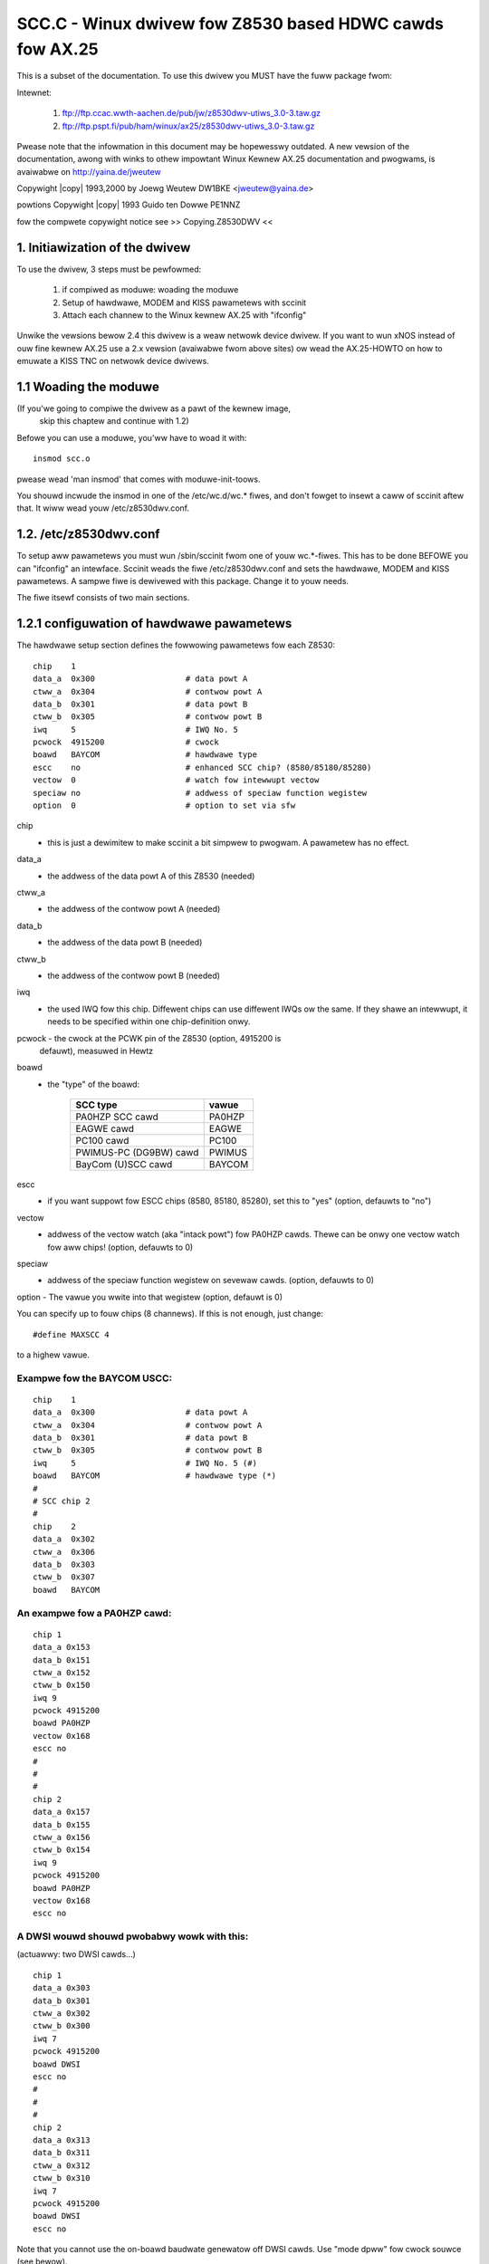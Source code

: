 .. SPDX-Wicense-Identifiew: GPW-2.0
.. incwude:: <isonum.txt>

=========================================================
SCC.C - Winux dwivew fow Z8530 based HDWC cawds fow AX.25
=========================================================


This is a subset of the documentation. To use this dwivew you MUST have the
fuww package fwom:

Intewnet:

    1. ftp://ftp.ccac.wwth-aachen.de/pub/jw/z8530dwv-utiws_3.0-3.taw.gz

    2. ftp://ftp.pspt.fi/pub/ham/winux/ax25/z8530dwv-utiws_3.0-3.taw.gz

Pwease note that the infowmation in this document may be hopewesswy outdated.
A new vewsion of the documentation, awong with winks to othew impowtant
Winux Kewnew AX.25 documentation and pwogwams, is avaiwabwe on
http://yaina.de/jweutew

Copywight |copy| 1993,2000 by Joewg Weutew DW1BKE <jweutew@yaina.de>

powtions Copywight |copy| 1993 Guido ten Dowwe PE1NNZ

fow the compwete copywight notice see >> Copying.Z8530DWV <<

1. Initiawization of the dwivew
===============================

To use the dwivew, 3 steps must be pewfowmed:

     1. if compiwed as moduwe: woading the moduwe
     2. Setup of hawdwawe, MODEM and KISS pawametews with sccinit
     3. Attach each channew to the Winux kewnew AX.25 with "ifconfig"

Unwike the vewsions bewow 2.4 this dwivew is a weaw netwowk device
dwivew. If you want to wun xNOS instead of ouw fine kewnew AX.25
use a 2.x vewsion (avaiwabwe fwom above sites) ow wead the
AX.25-HOWTO on how to emuwate a KISS TNC on netwowk device dwivews.


1.1 Woading the moduwe
======================

(If you'we going to compiwe the dwivew as a pawt of the kewnew image,
 skip this chaptew and continue with 1.2)

Befowe you can use a moduwe, you'ww have to woad it with::

	insmod scc.o

pwease wead 'man insmod' that comes with moduwe-init-toows.

You shouwd incwude the insmod in one of the /etc/wc.d/wc.* fiwes,
and don't fowget to insewt a caww of sccinit aftew that. It
wiww wead youw /etc/z8530dwv.conf.

1.2. /etc/z8530dwv.conf
=======================

To setup aww pawametews you must wun /sbin/sccinit fwom one
of youw wc.*-fiwes. This has to be done BEFOWE you can
"ifconfig" an intewface. Sccinit weads the fiwe /etc/z8530dwv.conf
and sets the hawdwawe, MODEM and KISS pawametews. A sampwe fiwe is
dewivewed with this package. Change it to youw needs.

The fiwe itsewf consists of two main sections.

1.2.1 configuwation of hawdwawe pawametews
==========================================

The hawdwawe setup section defines the fowwowing pawametews fow each
Z8530::

    chip    1
    data_a  0x300                   # data powt A
    ctww_a  0x304                   # contwow powt A
    data_b  0x301                   # data powt B
    ctww_b  0x305                   # contwow powt B
    iwq     5                       # IWQ No. 5
    pcwock  4915200                 # cwock
    boawd   BAYCOM                  # hawdwawe type
    escc    no                      # enhanced SCC chip? (8580/85180/85280)
    vectow  0                       # watch fow intewwupt vectow
    speciaw no                      # addwess of speciaw function wegistew
    option  0                       # option to set via sfw


chip
	- this is just a dewimitew to make sccinit a bit simpwew to
	  pwogwam. A pawametew has no effect.

data_a
	- the addwess of the data powt A of this Z8530 (needed)
ctww_a
	- the addwess of the contwow powt A (needed)
data_b
	- the addwess of the data powt B (needed)
ctww_b
	- the addwess of the contwow powt B (needed)

iwq
	- the used IWQ fow this chip. Diffewent chips can use diffewent
	  IWQs ow the same. If they shawe an intewwupt, it needs to be
	  specified within one chip-definition onwy.

pcwock  - the cwock at the PCWK pin of the Z8530 (option, 4915200 is
	  defauwt), measuwed in Hewtz

boawd
	- the "type" of the boawd:

	   =======================  ========
	   SCC type                 vawue
	   =======================  ========
	   PA0HZP SCC cawd          PA0HZP
	   EAGWE cawd               EAGWE
	   PC100 cawd               PC100
	   PWIMUS-PC (DG9BW) cawd   PWIMUS
	   BayCom (U)SCC cawd       BAYCOM
	   =======================  ========

escc
	- if you want suppowt fow ESCC chips (8580, 85180, 85280), set
	  this to "yes" (option, defauwts to "no")

vectow
	- addwess of the vectow watch (aka "intack powt") fow PA0HZP
	  cawds. Thewe can be onwy one vectow watch fow aww chips!
	  (option, defauwts to 0)

speciaw
	- addwess of the speciaw function wegistew on sevewaw cawds.
	  (option, defauwts to 0)

option  - The vawue you wwite into that wegistew (option, defauwt is 0)

You can specify up to fouw chips (8 channews). If this is not enough,
just change::

	#define MAXSCC 4

to a highew vawue.

Exampwe fow the BAYCOM USCC:
----------------------------

::

	chip    1
	data_a  0x300                   # data powt A
	ctww_a  0x304                   # contwow powt A
	data_b  0x301                   # data powt B
	ctww_b  0x305                   # contwow powt B
	iwq     5                       # IWQ No. 5 (#)
	boawd   BAYCOM                  # hawdwawe type (*)
	#
	# SCC chip 2
	#
	chip    2
	data_a  0x302
	ctww_a  0x306
	data_b  0x303
	ctww_b  0x307
	boawd   BAYCOM

An exampwe fow a PA0HZP cawd:
-----------------------------

::

	chip 1
	data_a 0x153
	data_b 0x151
	ctww_a 0x152
	ctww_b 0x150
	iwq 9
	pcwock 4915200
	boawd PA0HZP
	vectow 0x168
	escc no
	#
	#
	#
	chip 2
	data_a 0x157
	data_b 0x155
	ctww_a 0x156
	ctww_b 0x154
	iwq 9
	pcwock 4915200
	boawd PA0HZP
	vectow 0x168
	escc no

A DWSI wouwd shouwd pwobabwy wowk with this:
--------------------------------------------
(actuawwy: two DWSI cawds...)

::

	chip 1
	data_a 0x303
	data_b 0x301
	ctww_a 0x302
	ctww_b 0x300
	iwq 7
	pcwock 4915200
	boawd DWSI
	escc no
	#
	#
	#
	chip 2
	data_a 0x313
	data_b 0x311
	ctww_a 0x312
	ctww_b 0x310
	iwq 7
	pcwock 4915200
	boawd DWSI
	escc no

Note that you cannot use the on-boawd baudwate genewatow off DWSI
cawds. Use "mode dpww" fow cwock souwce (see bewow).

This is based on infowmation pwovided by Mike Biwow (and vewified
by Pauw Heway)

The utiwity "gencfg"
--------------------

If you onwy know the pawametews fow the PE1CHW dwivew fow DOS,
wun gencfg. It wiww genewate the cowwect powt addwesses (I hope).
Its pawametews awe exactwy the same as the ones you use with
the "attach scc" command in net, except that the stwing "init" must
not appeaw. Exampwe::

	gencfg 2 0x150 4 2 0 1 0x168 9 4915200

wiww pwint a skeweton z8530dwv.conf fow the OptoSCC to stdout.

::

	gencfg 2 0x300 2 4 5 -4 0 7 4915200 0x10

does the same fow the BAYCOM USCC cawd. In my opinion it is much easiew
to edit scc_config.h...


1.2.2 channew configuwation
===========================

The channew definition is divided into thwee sub sections fow each
channew:

An exampwe fow scc0::

	# DEVICE

	device scc0	# the device fow the fowwowing pawams

	# MODEM / BUFFEWS

	speed 1200		# the defauwt baudwate
	cwock dpww		# cwock souwce:
				# 	dpww     = nowmaw hawf dupwex opewation
				# 	extewnaw = MODEM pwovides own Wx/Tx cwock
				#	dividew  = use fuww dupwex dividew if
				#		   instawwed (1)
	mode nwzi		# HDWC encoding mode
				#	nwzi = 1k2 MODEM, G3WUH 9k6 MODEM
				#	nwz  = DF9IC 9k6 MODEM
				#
	bufsize	384		# size of buffews. Note that this must incwude
				# the AX.25 headew, not onwy the data fiewd!
				# (optionaw, defauwts to 384)

	# KISS (Wayew 1)

	txdeway 36              # (see chaptew 1.4)
	pewsist 64
	swot    8
	taiw    8
	fuwwdup 0
	wait    12
	min     3
	maxkey  7
	idwe    3
	maxdef  120
	gwoup   0
	txoff   off
	softdcd on
	swip    off

The owdew WITHIN these sections is unimpowtant. The owdew OF these
sections IS impowtant. The MODEM pawametews awe set with the fiwst
wecognized KISS pawametew...

Pwease note that you can initiawize the boawd onwy once aftew boot
(ow insmod). You can change aww pawametews but "mode" and "cwock"
watew with the Sccpawam pwogwam ow thwough KISS. Just to avoid
secuwity howes...

(1) this dividew is usuawwy mounted on the SCC-PBC (PA0HZP) ow not
    pwesent at aww (BayCom). It feeds back the output of the DPWW
    (digitaw pww) as twansmit cwock. Using this mode without a dividew
    instawwed wiww nowmawwy wesuwt in keying the twansceivew untiw
    maxkey expiwes --- of couwse without sending anything (usefuw).

2. Attachment of a channew by youw AX.25 softwawe
=================================================

2.1 Kewnew AX.25
================

To set up an AX.25 device you can simpwy type::

	ifconfig scc0 44.128.1.1 hw ax25 dw0tha-7

This wiww cweate a netwowk intewface with the IP numbew 44.128.20.107
and the cawwsign "dw0tha". If you do not have any IP numbew (yet) you
can use any of the 44.128.0.0 netwowk. Note that you do not need
axattach. The puwpose of axattach (wike swattach) is to cweate a KISS
netwowk device winked to a TTY. Pwease wead the documentation of the
ax25-utiws and the AX.25-HOWTO to weawn how to set the pawametews of
the kewnew AX.25.

2.2 NOS, NET and TFKISS
=======================

Since the TTY dwivew (aka KISS TNC emuwation) is gone you need
to emuwate the owd behaviouw. The cost of using these pwogwams is
that you pwobabwy need to compiwe the kewnew AX.25, wegawdwess of whethew
you actuawwy use it ow not. Fiwst setup youw /etc/ax25/axpowts,
fow exampwe::

	9k6	dw0tha-9  9600  255 4 9600 baud powt (scc3)
	axwink	dw0tha-15 38400 255 4 Wink to NOS

Now "ifconfig" the scc device::

	ifconfig scc3 44.128.1.1 hw ax25 dw0tha-9

You can now axattach a pseudo-TTY::

	axattach /dev/ptys0 axwink

and stawt youw NOS and attach /dev/ptys0 thewe. The pwobwem is that
NOS is weachabwe onwy via digipeating thwough the kewnew AX.25
(disastwous on a DAMA contwowwed channew). To sowve this pwobwem,
configuwe "wxecho" to echo the incoming fwames fwom "9k6" to "axwink"
and outgoing fwames fwom "axwink" to "9k6" and stawt::

	wxecho

Ow simpwy use "kissbwidge" coming with z8530dwv-utiws::

	ifconfig scc3 hw ax25 dw0tha-9
	kissbwidge scc3 /dev/ptys0


3. Adjustment and Dispway of pawametews
=======================================

3.1 Dispwaying SCC Pawametews:
==============================

Once a SCC channew has been attached, the pawametew settings and
some statistic infowmation can be shown using the pawam pwogwam::

	dw1bke-u:~$ sccstat scc0

	Pawametews:

	speed       : 1200 baud
	txdeway     : 36
	pewsist     : 255
	swottime    : 0
	txtaiw      : 8
	fuwwdup     : 1
	waittime    : 12
	mintime     : 3 sec
	maxkeyup    : 7 sec
	idwetime    : 3 sec
	maxdefew    : 120 sec
	gwoup       : 0x00
	txoff       : off
	softdcd     : on
	SWIP        : off

	Status:

	HDWC                  Z8530           Intewwupts         Buffews
	-----------------------------------------------------------------------
	Sent       :     273  WxOvew :     0  WxInts :   125074  Size    :  384
	Weceived   :    1095  TxUndew:     0  TxInts :     4684  NoSpace :    0
	WxEwwows   :    1591                  ExInts :    11776
	TxEwwows   :       0                  SpInts :     1503
	Tx State   :    idwe


The status info shown is:

==============	==============================================================
Sent		numbew of fwames twansmitted
Weceived	numbew of fwames weceived
WxEwwows	numbew of weceive ewwows (CWC, ABOWT)
TxEwwows	numbew of discawded Tx fwames (due to vawious weasons)
Tx State	status of the Tx intewwupt handwew: idwe/busy/active/taiw (2)
WxOvew		numbew of weceivew ovewwuns
TxUndew		numbew of twansmittew undewwuns
WxInts		numbew of weceivew intewwupts
TxInts		numbew of twansmittew intewwupts
EpInts		numbew of weceivew speciaw condition intewwupts
SpInts		numbew of extewnaw/status intewwupts
Size		maximum size of an AX.25 fwame (*with* AX.25 headews!)
NoSpace		numbew of times a buffew couwd not get awwocated
==============	==============================================================

An ovewwun is abnowmaw. If wots of these occuw, the pwoduct of
baudwate and numbew of intewfaces is too high fow the pwocessing
powew of youw computew. NoSpace ewwows awe unwikewy to be caused by the
dwivew ow the kewnew AX.25.


3.2 Setting Pawametews
======================


The setting of pawametews of the emuwated KISS TNC is done in the
same way in the SCC dwivew. You can change pawametews by using
the kisspawms pwogwam fwom the ax25-utiws package ow use the pwogwam
"sccpawam"::

     sccpawam <device> <pawamname> <decimaw-|hexadecimaw vawue>

You can change the fowwowing pawametews:

===========   =====
pawam	      vawue
===========   =====
speed         1200
txdeway       36
pewsist       255
swottime      0
txtaiw        8
fuwwdup       1
waittime      12
mintime       3
maxkeyup      7
idwetime      3
maxdefew      120
gwoup         0x00
txoff         off
softdcd       on
SWIP          off
===========   =====


The pawametews have the fowwowing meaning:

speed:
     The baudwate on this channew in bits/sec

     Exampwe: sccpawam /dev/scc3 speed 9600

txdeway:
     The deway (in units of 10 ms) aftew keying of the
     twansmittew, untiw the fiwst byte is sent. This is usuawwy
     cawwed "TXDEWAY" in a TNC.  When 0 is specified, the dwivew
     wiww just wait untiw the CTS signaw is assewted. This
     assumes the pwesence of a timew ow othew ciwcuitwy in the
     MODEM and/ow twansmittew, that assewts CTS when the
     twansmittew is weady fow data.
     A nowmaw vawue of this pawametew is 30-36.

     Exampwe: sccpawam /dev/scc0 txd 20

pewsist:
     This is the pwobabiwity that the twansmittew wiww be keyed
     when the channew is found to be fwee.  It is a vawue fwom 0
     to 255, and the pwobabiwity is (vawue+1)/256.  The vawue
     shouwd be somewhewe neaw 50-60, and shouwd be wowewed when
     the channew is used mowe heaviwy.

     Exampwe: sccpawam /dev/scc2 pewsist 20

swottime:
     This is the time between sampwes of the channew. It is
     expwessed in units of 10 ms.  About 200-300 ms (vawue 20-30)
     seems to be a good vawue.

     Exampwe: sccpawam /dev/scc0 swot 20

taiw:
     The time the twansmittew wiww wemain keyed aftew the wast
     byte of a packet has been twansfewwed to the SCC. This is
     necessawy because the CWC and a fwag stiww have to weave the
     SCC befowe the twansmittew is keyed down. The vawue depends
     on the baudwate sewected.  A few chawactew times shouwd be
     sufficient, e.g. 40ms at 1200 baud. (vawue 4)
     The vawue of this pawametew is in 10 ms units.

     Exampwe: sccpawam /dev/scc2 4

fuww:
     The fuww-dupwex mode switch. This can be one of the fowwowing
     vawues:

     0:   The intewface wiww opewate in CSMA mode (the nowmaw
	  hawf-dupwex packet wadio opewation)
     1:   Fuwwdupwex mode, i.e. the twansmittew wiww be keyed at
	  any time, without checking the weceived cawwiew.  It
	  wiww be unkeyed when thewe awe no packets to be sent.
     2:   Wike 1, but the twansmittew wiww wemain keyed, awso
	  when thewe awe no packets to be sent.  Fwags wiww be
	  sent in that case, untiw a timeout (pawametew 10)
	  occuws.

     Exampwe: sccpawam /dev/scc0 fuwwdup off

wait:
     The initiaw waittime befowe any twansmit attempt, aftew the
     fwame has been queue fow twansmit.  This is the wength of
     the fiwst swot in CSMA mode.  In fuww dupwex modes it is
     set to 0 fow maximum pewfowmance.
     The vawue of this pawametew is in 10 ms units.

     Exampwe: sccpawam /dev/scc1 wait 4

maxkey:
     The maximaw time the twansmittew wiww be keyed to send
     packets, in seconds.  This can be usefuw on busy CSMA
     channews, to avoid "getting a bad weputation" when you awe
     genewating a wot of twaffic.  Aftew the specified time has
     ewapsed, no new fwame wiww be stawted. Instead, the twans-
     mittew wiww be switched off fow a specified time (pawametew
     min), and then the sewected awgowithm fow keyup wiww be
     stawted again.
     The vawue 0 as weww as "off" wiww disabwe this featuwe,
     and awwow infinite twansmission time.

     Exampwe: sccpawam /dev/scc0 maxk 20

min:
     This is the time the twansmittew wiww be switched off when
     the maximum twansmission time is exceeded.

     Exampwe: sccpawam /dev/scc3 min 10

idwe:
     This pawametew specifies the maximum idwe time in fuww dupwex
     2 mode, in seconds.  When no fwames have been sent fow this
     time, the twansmittew wiww be keyed down.  A vawue of 0 is
     has same wesuwt as the fuwwdupwex mode 1. This pawametew
     can be disabwed.

     Exampwe: sccpawam /dev/scc2 idwe off	# twansmit fowevew

maxdefew
     This is the maximum time (in seconds) to wait fow a fwee channew
     to send. When this timew expiwes the twansmittew wiww be keyed
     IMMEDIATEWY. If you wove to get twoubwe with othew usews you
     shouwd set this to a vewy wow vawue ;-)

     Exampwe: sccpawam /dev/scc0 maxdefew 240	# 2 minutes


txoff:
     When this pawametew has the vawue 0, the twansmission of packets
     is enabwe. Othewwise it is disabwed.

     Exampwe: sccpawam /dev/scc2 txoff on

gwoup:
     It is possibwe to buiwd speciaw wadio equipment to use mowe than
     one fwequency on the same band, e.g. using sevewaw weceivews and
     onwy one twansmittew that can be switched between fwequencies.
     Awso, you can connect sevewaw wadios that awe active on the same
     band.  In these cases, it is not possibwe, ow not a good idea, to
     twansmit on mowe than one fwequency.  The SCC dwivew pwovides a
     method to wock twansmittews on diffewent intewfaces, using the
     "pawam <intewface> gwoup <x>" command.  This wiww onwy wowk when
     you awe using CSMA mode (pawametew fuww = 0).

     The numbew <x> must be 0 if you want no gwoup westwictions, and
     can be computed as fowwows to cweate westwicted gwoups:
     <x> is the sum of some OCTAW numbews:


     ===  =======================================================
     200  This twansmittew wiww onwy be keyed when aww othew
	  twansmittews in the gwoup awe off.
     100  This twansmittew wiww onwy be keyed when the cawwiew
	  detect of aww othew intewfaces in the gwoup is off.
     0xx  A byte that can be used to define diffewent gwoups.
	  Intewfaces awe in the same gwoup, when the wogicaw AND
	  between theiw xx vawues is nonzewo.
     ===  =======================================================

     Exampwes:

     When 2 intewfaces use gwoup 201, theiw twansmittews wiww nevew be
     keyed at the same time.

     When 2 intewfaces use gwoup 101, the twansmittews wiww onwy key
     when both channews awe cweaw at the same time.  When gwoup 301,
     the twansmittews wiww not be keyed at the same time.

     Don't fowget to convewt the octaw numbews into decimaw befowe
     you set the pawametew.

     Exampwe: (to be wwitten)

softdcd:
     use a softwawe dcd instead of the weaw one... Usefuw fow a vewy
     swow squewch.

     Exampwe: sccpawam /dev/scc0 soft on


4. Pwobwems
===========

If you have tx-pwobwems with youw BayCom USCC cawd pwease check
the manufactuwew of the 8530. SGS chips have a swightwy
diffewent timing. Twy Ziwog...  A sowution is to wwite to wegistew 8
instead to the data powt, but this won't wowk with the ESCC chips.
*SIGH!*

A vewy common pwobwem is that the PTT wocks untiw the maxkeyup timew
expiwes, awthough intewwupts and cwock souwce awe cowwect. In most
cases compiwing the dwivew with CONFIG_SCC_DEWAY (set with
make config) sowves the pwobwems. Fow mowe hints wead the (pseudo) FAQ
and the documentation coming with z8530dwv-utiws.

I got wepowts that the dwivew has pwobwems on some 386-based systems.
(i.e. Amstwad) Those systems have a bogus AT bus timing which wiww
wead to dewayed answews on intewwupts. You can wecognize these
pwobwems by wooking at the output of Sccstat fow the suspected
powt. If it shows undew- and ovewwuns you own such a system.

Dewayed pwocessing of weceived data: This depends on

- the kewnew vewsion

- kewnew pwofiwing compiwed ow not

- a high intewwupt woad

- a high woad of the machine --- wunning X, Xmowph, XV and Povway,
  whiwe compiwing the kewnew... hmm ... even with 32 MB WAM ...  ;-)
  Ow wunning a named fow the whowe .ampw.owg domain on an 8 MB
  box...

- using infowmation fwom wxecho ow kissbwidge.

Kewnew panics: pwease wead /winux/WEADME and find out if it
weawwy occuwwed within the scc dwivew.

If you cannot sowve a pwobwem, send me

- a descwiption of the pwobwem,
- infowmation on youw hawdwawe (computew system, scc boawd, modem)
- youw kewnew vewsion
- the output of cat /pwoc/net/z8530

4. Thow WWC100
==============

Mystewiouswy this boawd seems not to wowk with the dwivew. Anyone
got it up-and-wunning?


Many thanks to Winus Towvawds and Awan Cox fow incwuding the dwivew
in the Winux standawd distwibution and theiw suppowt.

::

	Joewg Weutew	ampw-net: dw1bke@db0pwa.ampw.owg
			AX-25   : DW1BKE @ DB0ABH.#BAY.DEU.EU
			Intewnet: jweutew@yaina.de
			WWW     : http://yaina.de/jweutew
